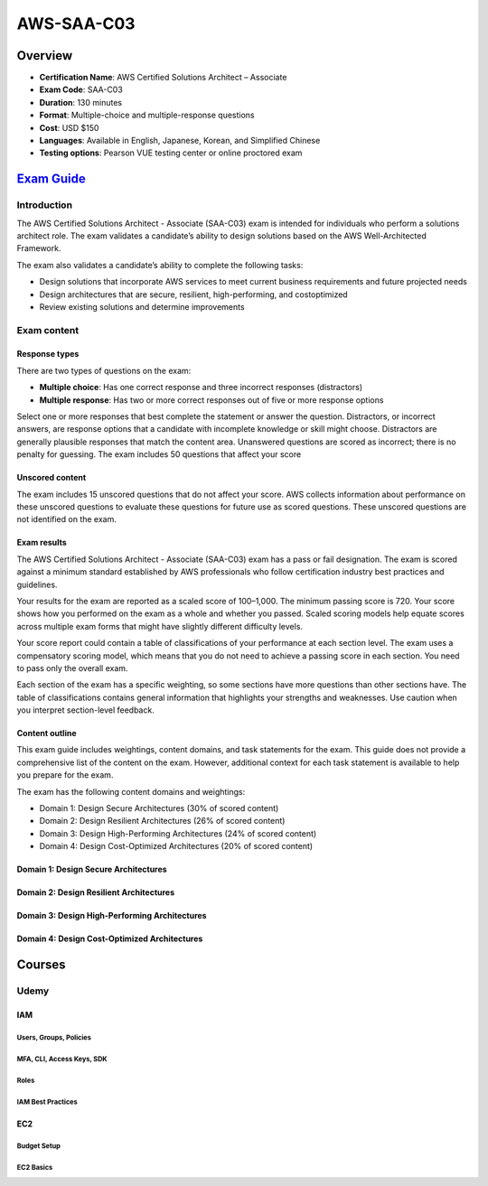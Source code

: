 AWS-SAA-C03
===================================

Overview
------------------------------------------------------------------------

• **Certification Name**: AWS Certified Solutions Architect – Associate
• **Exam Code**: SAA-C03
• **Duration**: 130 minutes
• **Format**: Multiple-choice and multiple-response questions
• **Cost**: USD $150
• **Languages**: Available in English, Japanese, Korean, and Simplified Chinese
• **Testing options**: Pearson VUE testing center or online proctored exam

`Exam Guide <https://d1.awsstatic.com/training-and-certification/docs-sa-assoc/AWS-Certified-Solutions-Architect-Associate_Exam-Guide.pdf>`_
------------------------------------------------------------------------------------------------------------------------------------------------------------------

Introduction
^^^^^^^^^^^^^^^^^^^^^^^^^^^^^^^^^^^^^^^^^^^^^^^^^^^^^^^^^^^^^^^^^^^^^^^^^^^^^^^^^^^^

The AWS Certified Solutions Architect - Associate (SAA-C03) exam is intended for individuals who perform a solutions architect role. The exam validates a candidate’s ability to design solutions based on the AWS Well-Architected Framework.

The exam also validates a candidate’s ability to complete the following tasks:

• Design solutions that incorporate AWS services to meet current business requirements and future projected needs

• Design architectures that are secure, resilient, high-performing, and costoptimized

• Review existing solutions and determine improvements

Exam content
^^^^^^^^^^^^^^^^^^^^^^^^^^^^^^^^^^^^^^^^^^^^^^^^^^^^^^^^^^^^^^^^^^^^^^^^^^^^^^^^^^^^

Response types
"""""""""""""""""""""""""""""""""""""""""""""""""""""""""""""""""""""""""""""""""""""

There are two types of questions on the exam:

• **Multiple choice**: Has one correct response and three incorrect responses (distractors)
• **Multiple response**: Has two or more correct responses out of five or more response options

Select one or more responses that best complete the statement or answer the question. Distractors, or incorrect answers, are response options that a candidate with incomplete knowledge or skill might choose. Distractors are generally plausible responses that match the content area. Unanswered questions are scored as incorrect; there is no penalty for guessing. The exam includes 50 questions that affect your score

Unscored content
"""""""""""""""""""""""""""""""""""""""""""""""""""""""""""""""""""""""""""""""""""""

The exam includes 15 unscored questions that do not affect your score. AWS collects information about performance on these unscored questions to evaluate these questions for future use as scored questions. These unscored questions are not identified on the exam.

Exam results
"""""""""""""""""""""""""""""""""""""""""""""""""""""""""""""""""""""""""""""""""""""

The AWS Certified Solutions Architect - Associate (SAA-C03) exam has a pass or fail designation. The exam is scored against a minimum standard established by AWS professionals who follow certification industry best practices and guidelines.

Your results for the exam are reported as a scaled score of 100–1,000. The minimum passing score is 720. Your score shows how you performed on the exam as a whole and whether you passed. Scaled scoring models help equate scores across multiple exam forms that might have slightly different difficulty levels.

Your score report could contain a table of classifications of your performance at each section level. The exam uses a compensatory scoring model, which means that you do not need to achieve a passing score in each section. You need to pass only the overall exam.

Each section of the exam has a specific weighting, so some sections have more questions than other sections have. The table of classifications contains general information that highlights your strengths and weaknesses. Use caution when you interpret section-level feedback.

Content outline
"""""""""""""""""""""""""""""""""""""""""""""""""""""""""""""""""""""""""""""""""""""

This exam guide includes weightings, content domains, and task statements for the exam. This guide does not provide a comprehensive list of the content on the exam. However, additional context for each task statement is available to help you prepare for the exam.

The exam has the following content domains and weightings:

• Domain 1: Design Secure Architectures (30% of scored content)
• Domain 2: Design Resilient Architectures (26% of scored content)
• Domain 3: Design High-Performing Architectures (24% of scored content)
• Domain 4: Design Cost-Optimized Architectures (20% of scored content)

Domain 1: Design Secure Architectures
"""""""""""""""""""""""""""""""""""""""""""""""""""""""""""""""""""""""""""""""""""""

Domain 2: Design Resilient Architectures
"""""""""""""""""""""""""""""""""""""""""""""""""""""""""""""""""""""""""""""""""""""

Domain 3: Design High-Performing Architectures 
"""""""""""""""""""""""""""""""""""""""""""""""""""""""""""""""""""""""""""""""""""""

Domain 4: Design Cost-Optimized Architectures 
"""""""""""""""""""""""""""""""""""""""""""""""""""""""""""""""""""""""""""""""""""""

Courses
------------------------------------------------------------------------

Udemy
^^^^^^^^^^^^^^^^^^^^^^^^^^^^^^^^^^^^^^^^^^^^^^^^^^^^^^^^^^^^^^^^^^^^^^^^^^^^^^^^^^^^

IAM
"""""""""""""""""""""""""""""""""""""""""""""""""""""""""""""""""""""""""""""""""""""

Users, Groups, Policies
******************************************************************************************************

MFA, CLI, Access Keys, SDK
******************************************************************************************************

Roles
******************************************************************************************************

IAM Best Practices
******************************************************************************************************

EC2
"""""""""""""""""""""""""""""""""""""""""""""""""""""""""""""""""""""""""""""""""""""

Budget Setup
******************************************************************************************************

EC2 Basics
******************************************************************************************************
